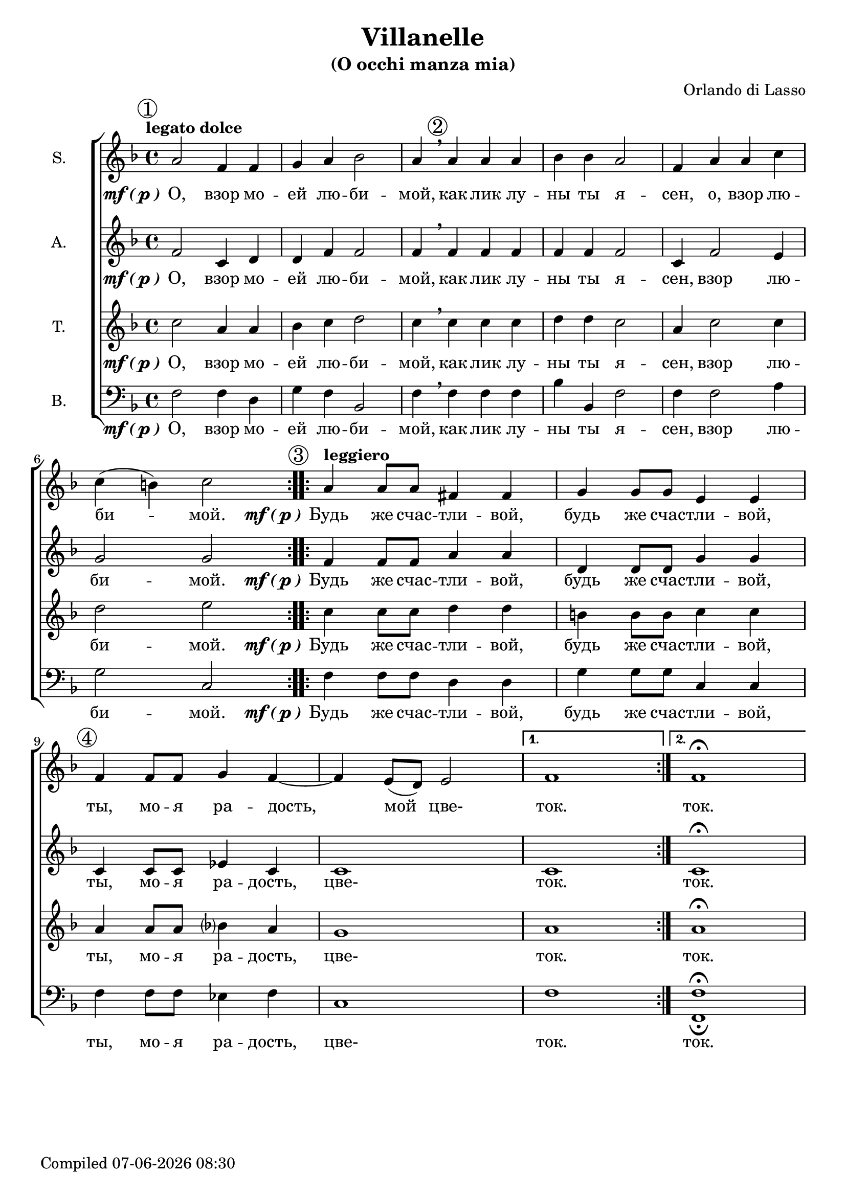 \version "2.22.0"

\header {
  title = "Villanelle"
  subtitle = "(O occhi manza mia)"
  composer = "Orlando di Lasso"
}

global = {
  \key f \major
  \time 4/4
  \dynamicUp
  \accidentalStyle modern-voice-cautionary
}

sopranonotes = \relative c'' {
  \repeat volta 2 {
    \tempo "legato dolce"
    \mark \markup {\circle 1}
    a2 f4 f4 | g4 a4 bes2 | a4 \breathe 
    \mark \markup {\circle 2}
    a a a | bes bes a2 | f4 a a c \break c( b) c2
  }
  \set Score.doubleRepeatType = #":|.|:"
  \repeat volta 2 {
    \mark \markup {\circle 3}
    \tempo "leggiero"
    a4 a8 a8 fis4 fis4 | g4 g8 g8 e4 e4 | 
    \mark \markup {\circle 4}
    f4 f8 f8 g4 f4~ | f4 e8( d8) e2
  }
  \alternative {
    { f1 }
    { f1\fermata }
  }
}

altonotes = \relative c' {
  \repeat volta 2 {
    f2 c4 d4 | d4 f4 f2 | f4 \breathe f f f | f f f2 | c4 f2 e4 | g2 g2
  }
  \repeat volta 2 {
    f4 f8 f8 a4 a4 | d,4 d8 d8 g4 g4 | c,4 c8 c8 ees4 c4 | c1
  }
  \alternative {
    { c1 }
    { c1\fermata }
  }
}

tenornotes = \relative c'' {
  \repeat volta 2 {
    c2 a4 a4 | bes4 c4 d2 | c4 \breathe c c c | d d c2 | a4 c2 c4 | d2 e2
  }
  \repeat volta 2 {
    c4 c8 c8 d4 d4 | b!4 b8 b8 c4 c4 | a4 a8 a8 bes4 a4 | g1
  }
  \alternative {
    { a1 }
    { a1\fermata }
  }
}

bassnotes = {
  \clef bass 
  \repeat volta 2 {
    f2 f4 d4 | g4 f4 bes,2 | f4 \breathe f f f | bes bes, f2 | f4 f2 a4 | g2 c2
  }
  \repeat volta 2 {
    f4 f8 f8 d4 d4 | g4 g8 g8 c4 c4 | f4 f8 f8 ees4 f4 | c1
  }
  \alternative {
    { f1 }
    { <f_\fermata f,\fermata>1 }
  }
}

mfOrP = \markup { \dynamic "mf" \bold { \italic ( } \dynamic p \bold { \italic ) } }

words_volta_one_pt_one = {
  \set stanza = \mfOrP
  \lyricmode { О, взор мо -- ей лю -- би -- мой, как лик лу -- ны ты я -- сен, }
}
words_volta_one_pt_two = \lyricmode {взор лю -- би -- мой.}
words_volta_one = \lyricmode {\words_volta_one_pt_one \words_volta_one_pt_two}

words_volta_two = {
  \set stanza = \mfOrP
  \lyricmode { Будь же счас -- тли -- вой, будь же счас -- тли -- вой, ты, мо -- я ра -- дость, }
}

words_fin = \lyricmode { цве- ток. ток. }

words_full = \lyricmode {\words_volta_one \words_volta_two \words_fin}

sopranowords = \lyricmode {\words_volta_one_pt_one o, \words_volta_one_pt_two \words_volta_two мой \words_fin}
altowords = \lyricmode {\words_full}
tenorwords = \lyricmode {\words_full}
basswords = \lyricmode {\words_full}

\score {
  \new ChoirStaff <<
    \new Staff <<
      \set Staff.instrumentName = #"S."
      \new Voice = "soprano" <<
        \global
        \sopranonotes
      >>
      \new Lyrics \lyricsto "soprano" \sopranowords
    >>
    \new Staff <<
      \set Staff.instrumentName = #"A."
      \new Voice = "alto" <<
        \global
        \altonotes
      >>
      \new Lyrics \lyricsto "alto" \altowords
    >>
    \new Staff <<
      \set Staff.instrumentName = #"T."
      \new Voice = "tenor" <<
        \global
        \tenornotes
      >>
      \new Lyrics \lyricsto "tenor" \tenorwords
    >>
    \new Staff <<
      \set Staff.instrumentName = #"B."
      \new Voice = "bass" <<
        \global
        \bassnotes
      >>
      \new Lyrics \lyricsto "bass" \basswords
    >>
  >>
}

\score {
  \midi { \tempo 4= 80 }
  \unfoldRepeats
  \new ChoirStaff
  <<
   \new Staff = "sopranos" \with {midiInstrument = #"soprano sax"} <<
      \new Voice = "sopranos" {
      <<
        \global \sopranonotes
      >>
      }
    >>
    \new Staff = "altos" \with {midiInstrument = #"clarinet"} <<
      \new Voice = "altos" {
      <<
        \global \altonotes
      >>
      }
    >>
    \new Staff = "tenors" \with {midiInstrument = #"drawbar organ"} <<
      \new Voice = "tenors" {
      <<
        \global \tenornotes
      >>
      }
    >>
    \new Staff = "men" \with {midiInstrument = #"cello"}  <<
      \clef bass
      \new Voice = "basses" {
        <<
          \global \bassnotes
        >>
      }
    >>
  >>
}

date = #(strftime "%d-%m-%Y %H:%M" (localtime (current-time)))
\paper {
  oddFooterMarkup = \markup {
      Compiled \date
  }
  evenFooterMarkup = \oddFooterMarkup
}
